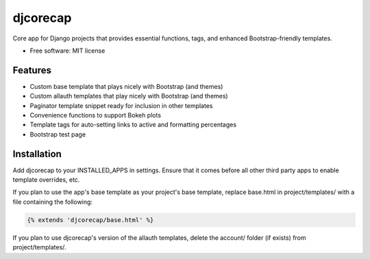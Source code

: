=========
djcorecap
=========

Core app for Django projects that provides essential functions, tags, and
enhanced Bootstrap-friendly templates.

* Free software: MIT license


Features
--------

* Custom base template that plays nicely with Bootstrap (and themes)
* Custom allauth templates that play nicely with Bootstrap (and themes)
* Paginator template snippet ready for inclusion in other templates
* Convenience functions to support Bokeh plots
* Template tags for auto-setting links to active and formatting percentages
* Bootstrap test page


Installation
------------

Add djcorecap to your INSTALLED_APPS in settings.
Ensure that it comes before all other third party apps to enable 
template overrides, etc.  

If you plan to use the app's base template 
as your project's base template, replace base.html in 
project/templates/ with a file containing the following:

.. code-block:: jinja

   {% extends 'djcorecap/base.html' %}

If you plan to use djcorecap's version of the allauth templates, delete 
the account/ folder (if exists) from project/templates/.
